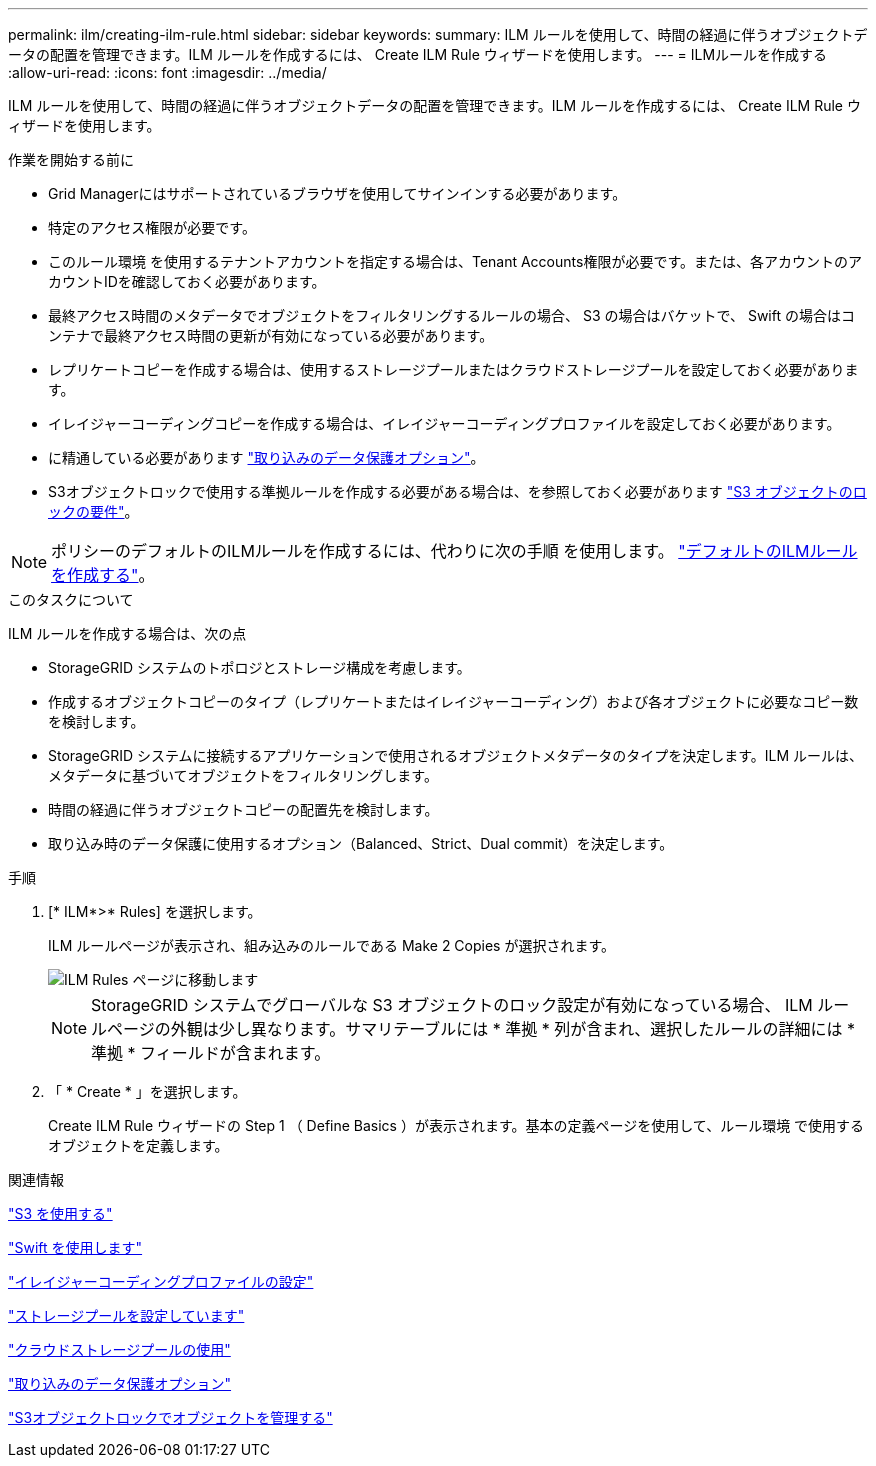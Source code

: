 ---
permalink: ilm/creating-ilm-rule.html 
sidebar: sidebar 
keywords:  
summary: ILM ルールを使用して、時間の経過に伴うオブジェクトデータの配置を管理できます。ILM ルールを作成するには、 Create ILM Rule ウィザードを使用します。 
---
= ILMルールを作成する
:allow-uri-read: 
:icons: font
:imagesdir: ../media/


[role="lead"]
ILM ルールを使用して、時間の経過に伴うオブジェクトデータの配置を管理できます。ILM ルールを作成するには、 Create ILM Rule ウィザードを使用します。

.作業を開始する前に
* Grid Managerにはサポートされているブラウザを使用してサインインする必要があります。
* 特定のアクセス権限が必要です。
* このルール環境 を使用するテナントアカウントを指定する場合は、Tenant Accounts権限が必要です。または、各アカウントのアカウントIDを確認しておく必要があります。
* 最終アクセス時間のメタデータでオブジェクトをフィルタリングするルールの場合、 S3 の場合はバケットで、 Swift の場合はコンテナで最終アクセス時間の更新が有効になっている必要があります。
* レプリケートコピーを作成する場合は、使用するストレージプールまたはクラウドストレージプールを設定しておく必要があります。
* イレイジャーコーディングコピーを作成する場合は、イレイジャーコーディングプロファイルを設定しておく必要があります。
* に精通している必要があります link:data-protection-options-for-ingest.html["取り込みのデータ保護オプション"]。
* S3オブジェクトロックで使用する準拠ルールを作成する必要がある場合は、を参照しておく必要があります link:requirements-for-s3-object-lock.html["S3 オブジェクトのロックの要件"]。



NOTE: ポリシーのデフォルトのILMルールを作成するには、代わりに次の手順 を使用します。 link:creating-default-ilm-rule.html["デフォルトのILMルールを作成する"]。

.このタスクについて
ILM ルールを作成する場合は、次の点

* StorageGRID システムのトポロジとストレージ構成を考慮します。
* 作成するオブジェクトコピーのタイプ（レプリケートまたはイレイジャーコーディング）および各オブジェクトに必要なコピー数を検討します。
* StorageGRID システムに接続するアプリケーションで使用されるオブジェクトメタデータのタイプを決定します。ILM ルールは、メタデータに基づいてオブジェクトをフィルタリングします。
* 時間の経過に伴うオブジェクトコピーの配置先を検討します。
* 取り込み時のデータ保護に使用するオプション（Balanced、Strict、Dual commit）を決定します。


.手順
. [* ILM*>* Rules] を選択します。
+
ILM ルールページが表示され、組み込みのルールである Make 2 Copies が選択されます。

+
image::../media/ilm_create_ilm_rule.png[ILM Rules ページに移動します]

+

NOTE: StorageGRID システムでグローバルな S3 オブジェクトのロック設定が有効になっている場合、 ILM ルールページの外観は少し異なります。サマリテーブルには * 準拠 * 列が含まれ、選択したルールの詳細には * 準拠 * フィールドが含まれます。

. 「 * Create * 」を選択します。
+
Create ILM Rule ウィザードの Step 1 （ Define Basics ）が表示されます。基本の定義ページを使用して、ルール環境 で使用するオブジェクトを定義します。



.関連情報
link:../s3/index.html["S3 を使用する"]

link:../swift/index.html["Swift を使用します"]

link:configuring-erasure-coding-profiles.html["イレイジャーコーディングプロファイルの設定"]

link:configuring-storage-pools.html["ストレージプールを設定しています"]

link:using-cloud-storage-pools.html["クラウドストレージプールの使用"]

link:data-protection-options-for-ingest.html["取り込みのデータ保護オプション"]

link:managing-objects-with-s3-object-lock.html["S3オブジェクトロックでオブジェクトを管理する"]
